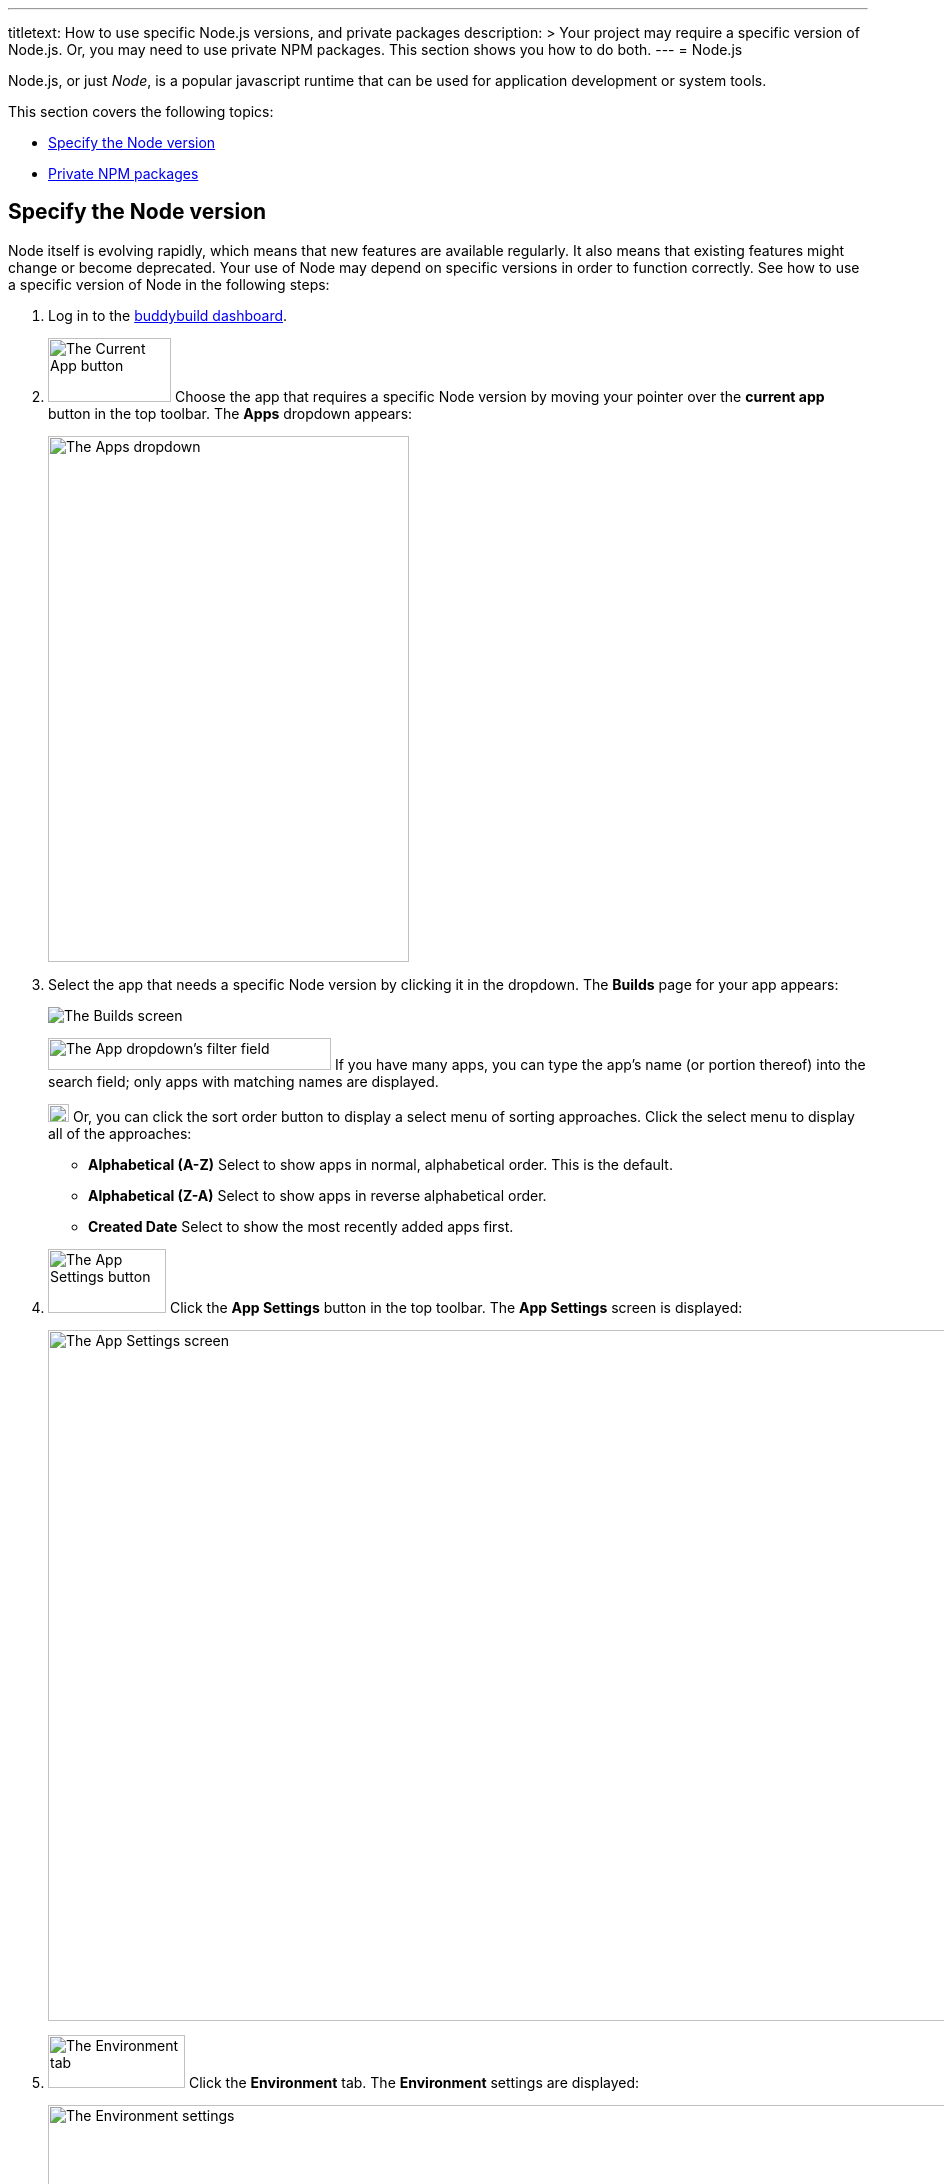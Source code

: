 ---
titletext: How to use specific Node.js versions, and private packages
description: >
  Your project may require a specific version of Node.js. Or, you may
  need to use private NPM packages. This section shows you how to do
  both.
---
= Node.js

Node.js, or just _Node_, is a popular javascript runtime that can be
used for application development or system tools.

This section covers the following topics:

- <<node_version>>
- <<private_npm>>

[[node_version]]
== Specify the Node version

Node itself is evolving rapidly, which means that new features are
available regularly. It also means that existing features might change
or become deprecated. Your use of Node may depend on specific versions
in order to function correctly. See how to use a specific version of
Node in the following steps:

. Log in to the link:https://dashboard.buddybuild.com/[buddybuild
  dashboard].

.  image:../img/button-current_app.png["The Current App button", 123, 64,
role="right"]
  Choose the app that requires a specific Node version by moving your
  pointer over the **current app** button in the top toolbar. The
  **Apps** dropdown appears:
+
image:../img/dropdown-apps.png["The Apps dropdown", 361, 526]

. Select the app that needs a specific Node version by clicking it in
the dropdown. The **Builds** page for your app appears:
+
image:../img/screen-builds.png["The Builds screen"]
+
image:../img/field-filter_apps.png["The App dropdown's filter field", 283,
32, role="right"]
If you have many apps, you can type the app's name (or portion thereof)
into the search field; only apps with matching names are displayed.
+
image:../img/button-sort_order.png["The sort order button", 21, 18,
role="right"]
Or, you can click the sort order button to display a select menu of
sorting approaches. Click the select menu to display all of the
approaches:
+
--
- **Alphabetical (A-Z)** Select to show apps in normal, alphabetical
  order. This is the default.

- **Alphabetical (Z-A)** Select to show apps in reverse alphabetical
  order.

- **Created Date** Select to show the most recently added apps first.
--

. image:../img/button-app_settings.png["The App Settings button", 118, 64,
role="right"]
  Click the **App Settings** button in the top toolbar.
  The **App Settings** screen is displayed:
+
image:../img/screen-build_settings.png["The App Settings screen", 1280,
691, role="frame"]

. image:../img/tab-environment.png["The Environment tab", 137, 53,
role="right"]
  Click the **Environment** tab. The **Environment** settings are
  displayed:
+
image:../img/screen-environment_settings.png["The Environment
settings", 1280, 619, role="frame"]

. image:../img/dropdown-node_versions.png["The Node versions select menu",
331, 275, role="right"]
  Click the **Node version** select menu to display the available Node
  versions.

. Click the version of Node that you need for your build.

That's it! From now on, builds of your app use the selected Node
version.


[[private_npm]]
== Private NPM packages

You can configure buddybuild to use private NPM packages. This makes it
much easier to mix public packages with custom code you have written
(but are not ready to share with the NPM community). For more
information on private packages, see
link:https://docs.npmjs.com/private-modules/intro[Working with private
modules].

Using private NPM packages requires an account on
link:https://npmjs.com[npmjs.com]. If you do not already have an
account, link:https://www.npmjs.com/signup[sign up for a free account].

Once you have an npmjs.com account, you can then acquire the
`access_token` which gives you access to all NPM packages to which you
have at least `read` permissions. Then you can set a buddybuild
environment variable to make the access token available to your build.
Finally, you can create (or update) the `buddybuild_postclone.sh` script
to configure NPM to use your access token and install your private
package dependencies.

Follow these steps:

. **Capture the NPM access token**:
+
--
[loweralpha]
. From the command line, log in to NPM:
+
[source,bash]
----
npm login
----
+
You are prompted for your npmjs.com username, password, and email
address.

. Copy the access token from `~/.npmrc`.
+
[source,bash]
----
cat ~/.npmrc
//registry.npmjs.org/:_authToken=cb31c41d-3bq8-7285-fe20-361ea25e3c1e
----
+
The access token is the value after `_authToken=`, in this case:
`cb31c41d-3bq8-7285-fe20-361ea25e3c1e`.
--

. **Set a buddybuild environment variable**, to provide the NPM access
  token to your build:
+
--
[loweralpha]
. Log in to the link:https://dashboard.buddybuild.com/[buddybuild
  dashboard].

. image:../img/button-app_settings.png["The App Settings button",
  118, 64, role="right"]
  Click **App Settings** button in the top toolbar. The **Default build
  configuration** screen is displayed:
+
image:../img/screen-build_settings.png["The Default build configuration
screen", 1280, 1024, role="frame"]

. image:../img/tab-environment.png["The Environment tab", 137, 52,
  role="right"]
  Click the **Environment tab**. The **Environment** settings screen is
  displayed:
+
image:../img/screen-environment_settings.png["The Environment
settings", 1280, 619, role="frame"]

. image:../img/button-configure.png["The Configure button", 81, 30,
  role="right"]
  In the **Environment variables** row, click the **Configure** button.
  The **Environment variables** screen is displayed:
+
image:img/screen-environment_variables.png["The Environment variables
screen", 1280, 1024, role="frame"]

. In the **Name** field, enter `NPM_AUTH_TOKEN`.

. In the **Value** field, enter the NPM access token that you copied
  previously.

. image:img/button-create.png["The Create button", 61, 30, role="right"]
  Click the **Create** button.
--

. **Configure the build to use the environment variable**:
+
--
[loweralpha]
. Create (or update) the `buddybuild_postclone.sh` script in the root of
  your app's repository, so that it contains the following lines:
+
[source,bash]
----
#!/usr/bin/env bash

npm config set //registry.npmjs.org/:_authToken $NPM_AUTH_TOKEN
npm install
----

. Commit the change to `buddybuild_postclone.sh`.
--

That's it! Your builds now have access to your NPM access token, and
your app's NPM dependencies are installed, including any private
packages where you have `read` permissions.
